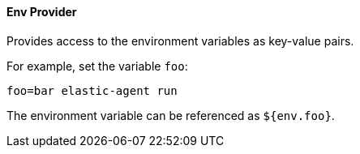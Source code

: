 [discrete]
[[env-provider]]
==== Env Provider

Provides access to the environment variables as key-value pairs.

For example, set the variable `foo`:

[source,shell]
----
foo=bar elastic-agent run
----

The environment variable can be referenced as `${env.foo}`.